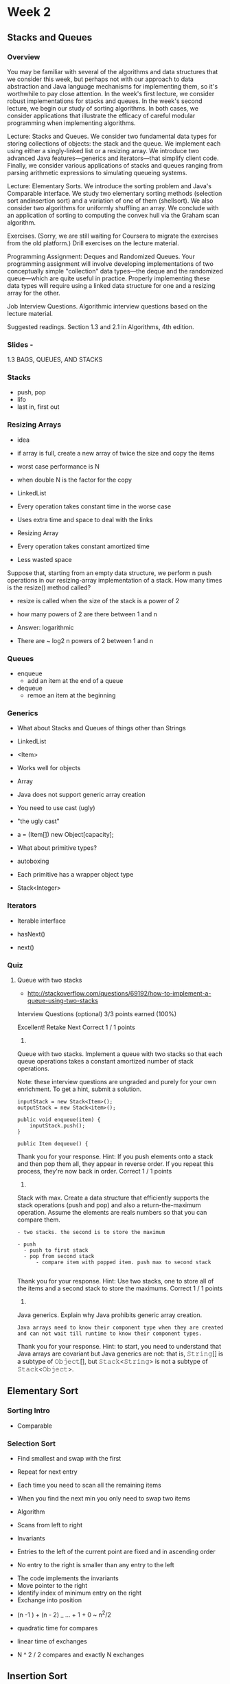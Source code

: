 * Week 2
** Stacks and Queues
*** Overview
You may be familiar with several of the algorithms and data structures that we consider this week, but perhaps not with our approach to data abstraction and Java language mechanisms for implementing them, so it's worthwhile to pay close attention. In the week's first lecture, we consider robust implementations for stacks and queues. In the week's second lecture, we begin our study of sorting algorithms. In both cases, we consider applications that illustrate the efficacy of careful modular programming when implementing algorithms.

Lecture: Stacks and Queues. We consider two fundamental data types for storing collections of objects: the stack and the queue. We implement each using either a singly-linked list or a resizing array. We introduce two advanced Java features—generics and iterators—that simplify client code. Finally, we consider various applications of stacks and queues ranging from parsing arithmetic expressions to simulating queueing systems.

Lecture: Elementary Sorts. We introduce the sorting problem and Java's Comparable interface. We study two elementary sorting methods (selection sort andinsertion sort) and a variation of one of them (shellsort). We also consider two algorithms for uniformly shuffling an array. We conclude with an application of sorting to computing the convex hull via the Graham scan algorithm.

Exercises. (Sorry, we are still waiting for Coursera to migrate the exercises from the old platform.) Drill exercises on the lecture material.

Programming Assignment: Deques and Randomized Queues. Your programming assignment will involve developing implementations of two conceptually simple "collection" data types—the deque and the randomized queue---which are quite useful in practice. Properly implementing these data types will require using a linked data structure for one and a resizing array for the other.

Job Interview Questions. Algorithmic interview questions based on the lecture material.

Suggested readings. Section 1.3 and 2.1 in Algorithms, 4th edition.
*** Slides - 
1.3 BAGS, QUEUES, AND STACKS
*** Stacks
- push, pop
- lifo
- last in, first out

*** Resizing Arrays
- idea
- if array is full, create a new array of twice the size and copy the items

- worst case performance is N
- when double N is the factor for the copy

- LinkedList
- Every operation takes constant time in the worse case
- Uses extra time and space to deal with the links

- Resizing Array
- Every operation takes constant amortized time
- Less wasted space


Suppose that, starting from an empty data structure, we perform n push operations in our resizing-array implementation of a stack.
How many times is the resize() method called?

- resize is called when the size of the stack is a power of 2
- how many powers of 2 are there between 1 and n

- Answer: logarithmic
- There are ~ log2 n powers of 2 between 1 and n

*** Queues

- enqueue
  - add an item at the end of a queue
- dequeue
  - remoe an item at the beginning

*** Generics
- What about Stacks and Queues of things other than Strings

- LinkedList
- <Item>
- Works well for objects

- Array
- Java does not support generic array creation
- You need to use cast (ugly)
- "the ugly cast"
- a = (Item[]) new Object[capacity];

- What about primitive types?
- autoboxing
- Each primitive has a wrapper object type
- Stack<Integer>

*** Iterators
- Iterable interface

- hasNext()
- next()

*** Quiz

**** Queue with two stacks
- http://stackoverflow.com/questions/69192/how-to-implement-a-queue-using-two-stacks

Interview Questions (optional)
3/3 points earned (100%)

Excellent!
Retake
Next
Correct
1 / 1 points
1. 
Queue with two stacks. Implement a queue with two stacks so that each queue operations takes a constant amortized number of stack operations.

Note: these interview questions are ungraded and purely for your own enrichment. To get a hint, submit a solution.

#+BEGIN_EXAMPLE
inputStack = new Stack<Item>();
outputStack = new Stack<item>();

public void enqueue(item) {
    inputStack.push();
}

public Item dequeue() {
#+END_EXAMPLE
Thank you for your response. 
Hint: If you push elements onto a stack and then pop them all, they appear in reverse order. If you repeat this process, they're now back in order.
Correct
1 / 1 points
2. 
Stack with max. Create a data structure that efficiently supports the stack operations (push and pop) and also a return-the-maximum operation. Assume the elements are reals numbers so that you can compare them.

#+BEGIN_EXAMPLE
- two stacks. the second is to store the maximum

- push
  - push to first stack
  - pop from second stack
      - compare item with popped item. push max to second stack

#+END_EXAMPLE
Thank you for your response. 
Hint: Use two stacks, one to store all of the items and a second stack to store the maximums.
Correct
1 / 1 points
3. 
Java generics. Explain why Java prohibits generic array creation.

#+BEGIN_EXAMPLE
Java arrays need to know their component type when they are created and can not wait till runtime to know their component types.
#+END_EXAMPLE
Thank you for your response. 
Hint: to start, you need to understand that Java arrays are covariant but Java generics are not: that is, 𝚂𝚝𝚛𝚒𝚗𝚐[] is a subtype of 𝙾𝚋𝚓𝚎𝚌𝚝[], but 𝚂𝚝𝚊𝚌𝚔<𝚂𝚝𝚛𝚒𝚗𝚐> is not a subtype of 𝚂𝚝𝚊𝚌𝚔<𝙾𝚋𝚓𝚎𝚌𝚝>.

** Elementary Sort
*** Sorting Intro

- Comparable
*** Selection Sort
- Find smallest and swap with the first
- Repeat for next entry
- Each time you need to scan all the remaining items
- When you find the next min you only need to swap two items

- Algorithm
- Scans from left to right

- Invariants
- Entries to the left of the current point are fixed and in ascending order
- No entry to the right is smaller than any entry to the left


- The code implements the invariants
- Move pointer to the right
- Identify index of minimum entry on the right
- Exchange into position


- (n -1 ) + (n - 2) _ ... + 1 + 0 ~ n^2/2
- quadratic time for compares

- linear time of exchanges


- N ^ 2 / 2 compares and exactly N exchanges

** Insertion Sort
In iteration i, swap a[i] with each larger entry to its left

- work left exchanging till card is smaller than the right
- don't always have to go back to the beginning


- Algorithm : scans from left to right

- Invariants
- Entries to the left are in ascending order
- Entries to the right have not been seen yet 

- Code implements the invariants
- Move the pointer to the right
- moving from right to left, exchange a[i] with each larger entry to its left


- 1/4 n^2 compares and 1/4 n^2 exchanges on average

- About twice as fast as seletion sort

- Best case. Already sorted array
- N-1 compares with 0 exchanges

- Worse case. Descending sorted
- 1/2 n^2 compares and 1/2 n^2 exchanges
- For every item it has to exhange it already back to the beginning



- Runs in linear time for partially sorted arrays
- Number of exchanges equals the number of inversions
** Shell Sort
- move entries more than one position at a time by H-sorting the array

- 4 sorted array
- [Shell 1959]
input -> 13-sort -> 4-sort -> 1-sort

- use insertion sort with a stride length of h

- Why insertion sort?
- Basically makes the array partially sorted which benefits insertion sort
- Big increments => small subarray
- Small increments => nearly in order


- Proposition: A g-sorted array remains g-sorted after k-sorting it

- What increment sequence to use?

- Power's of two doesn't work
- Ignores even till the 1-sort

- Powers of two minus one
- Maybe (Shell's idea)

- 3x + 1 (Knuth)
- Ok, easy to compute
- 1, 4, 13, 40, 121, 364, ...

- Sedgewick
- 1, 5, 19, 41, 109, 209, 505, 929, 2161, 3905, ..
- Good


- Analysis
- Worst-case number of compares with 3x+1 is O(N ^ (3/2))
- In practice it is much less
- An accurate model has not been discovered

- A simple idea that leads to substantial performance gains
- Doesn't use mich code
- Popular in hardward


- Some good algorithms are still waiting discovery

** Shuffling 
- Assign random number as key to each element
- Sort on this key
- Is randome but requires a sort

- Knuth shuffle
- Fisher-Yates 1938
- Linear time
- In iteration i, pick integer r between 0 and i uniformly aat random
- Swap a[i] and a[r]

- Uniform random number -> StdRandom.uniform(i+1);   between 0 and i


- Shuffling cards
- 52!
- http://czep.net/weblog/52cards.html
** Convex Hull
- Computational Geometery
- A convex hull is the smallest perimeter fence enclosing all points

- output: sequence of vertices in couterclockwise order


- Grahm scan
- Choose the point with the lowest y-coordinate
- Sort points by polar angle
- Dscard unless it creates a counter clockwise turn
** Quiz
*** Intersection of two sets. 
- https://github.com/guibin/Knowledge/tree/master/libs/lib.algorithm/src/main/java/guibin/zhang/onlinecourse
Given two arrays 𝚊[] and 𝚋[], each containing n distinct 2D points in the plane, 
design a subquadratic algorithm to count the number of points that are contained 
both in array 𝚊[] and array 𝚋[]

- sort both arrays

- for ( int i = 0, j = 0; i < a.length && j < b.length; ) {
  if (a[i] == b[j]) {
     result.add(a[i];
     i += 1;
     j += 1;
  } else if (a[i].compareTo(b[j]) < 0) {
     i += 1;
  } else {
     j += 1;
  }

*** Dutch Flag
- https://en.wikipedia.org/wiki/Dutch_national_flag_problem
- https://github.com/frncsrss/interviews/blob/master/src/core/interviews/arrays/DutchNationalFlag.java


*** Results : Interview Questions (optional)
3/3 points earned (100%)

1. Intersection of two sets. Given two arrays 𝚊[] and 𝚋[], each containing n distinct 2D points in the plane, design a subquadratic algorithm to count the number of points that are contained both in array 𝚊[] and array 𝚋[].

Note: these interview questions are ungraded and purely for your own enrichment. To get a hint, submit a solution.

#+BEGIN_EXAMPLE
- sort both arrays

- for ( int i = 0, j = 0; i < a.length && j < b.length; ) {
  if (a[i] == b[j]) {
     result.add(a[i];
     i += 1;
     j += 1;
#+END_EXAMPLE

Thank you for your response. 
Hint: shellsort (or any other subquadratic sort).


2. Permutation. Given two integer arrays of size n, design a subquadratic algorithm to determine whether one is a permutation of the other. That is, do they contain exactly the same entries but, possibly, in a different order.

#+BEGIN_EXAMPLE
- sort both arrays
- loop and compare, if they are the same they they are permutations of each other
#+END_EXAMPLE

Thank you for your response. 
Hint: sort both arrays.
 
3.Dutch national flag. Given an array of n buckets, each containing a red, white, or blue pebble, sort them by color. The allowed operations are:

swap(i,j): swap the pebble in bucket i with the pebble in bucket j.
color(i): color of pebble in bucket i.
The performance requirements are as follows:

At most n calls to color().
At most n calls to swap().
Constant extra space.

#+BEGIN_EXAMPLE
- find the first red. this will be the bottom of the top color
- find the last blue. this will be the top of the bottom color

loop starting at red and till blue
    if red swap into top group
    if blue swap into bottom group
    else leave white in the middle
#+END_EXAMPLE

Thank you for your response. 

** Programming Assignment: Deques and Randomized Queues
- https://www.coursera.org/learn/algorithms-part1/programming/zamjZ/deques-and-randomized-queues/submission
- https://www.coursera.org/learn/algorithms-part1/programming/zamjZ/deques-and-randomized-queues
- http://coursera.cs.princeton.edu/algs4/assignments/queues.html
- http://coursera.cs.princeton.edu/algs4/checklists/queues.html

- Examples
- https://github.com/mscndle/Coursera-Algorithms-1-Princeton/blob/master/Assgn2-RandomizedQueues/src/Deque.java
- https://datarecipe.wordpress.com/2015/06/27/java-practice-randomized-queues-and-deques/

- https://github.com/lucamolteni/randomized-queues-deques/blob/master/src/RandomizedQueue.java#L74
- https://datarecipe.wordpress.com/2015/06/27/java-practice-randomized-queues-and-deques/
- https://github.com/ericzhang-cn/princeton-algs4/tree/master/src/main/java
- https://github.com/ISchwarz23/Algorithms-Part1---Assignments

